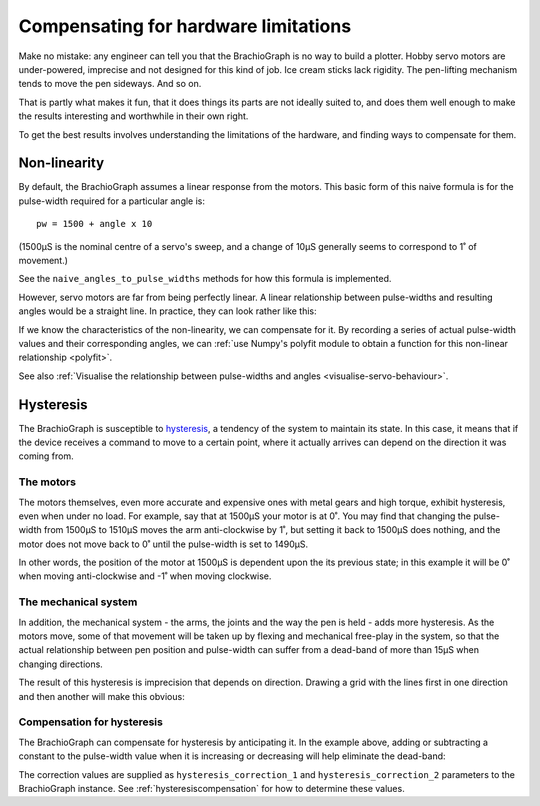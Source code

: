 Compensating for hardware limitations
======================================

Make no mistake: any engineer can tell you that the BrachioGraph is no way to build a plotter. Hobby servo motors are
under-powered, imprecise and not designed for this kind of job. Ice cream sticks lack rigidity. The pen-lifting
mechanism tends to move the pen sideways. And so on.

That is partly what makes it fun, that it does things its parts are not ideally suited to, and does them well enough
to make the results interesting and worthwhile in their own right.

To get the best results involves understanding the limitations of the hardware, and finding ways to compensate for them.


Non-linearity
-------------

By default, the BrachioGraph assumes a linear response from the motors. This basic form of this naive formula is for
the pulse-width required for a particular angle is::

    pw = 1500 + angle x 10

(1500µS is the nominal centre of a servo's sweep, and a change of 10µS generally seems to correspond to 1˚ of movement.)

See the ``naive_angles_to_pulse_widths`` methods for how this formula is implemented.

However, servo motors are far from being perfectly linear. A linear relationship between pulse-widths and resulting
angles would be a straight line. In practice, they can look rather like this:

.. image:: /images/pw-angles.png
   :alt: 'Pulse-widths to angles'
   :class: 'main-visual'

If we know the characteristics of the non-linearity, we can compensate for it. By recording a series of actual
pulse-width values and their corresponding angles, we can :ref:`use Numpy's polyfit module to obtain a function for
this non-linear relationship <polyfit>`.

See also :ref:`Visualise the relationship between pulse-widths and angles <visualise-servo-behaviour>`.


.. _about-hysteresis:

Hysteresis
----------

The BrachioGraph is susceptible to `hysteresis <https://en.wikipedia.org/wiki/Hysteresis>`_, a tendency of the system
to maintain its state. In this case, it means that if the device receives a command to move to a certain point, where
it actually arrives can depend on the direction it was coming from.


The motors
~~~~~~~~~~

The motors themselves, even more accurate and expensive ones with metal gears and high torque, exhibit hysteresis, even
when under no load. For example, say that at 1500µS your motor is at 0˚. You may find that changing the pulse-width
from 1500µS to 1510µS moves the arm anti-clockwise by 1˚, but setting it back to 1500µS does nothing, and the motor
does not move back to 0˚ until the pulse-width is set to 1490µS.

In other words, the position of the motor at 1500µS is dependent upon the its previous state; in this example it will
be 0˚ when moving anti-clockwise and -1˚ when moving clockwise.


The mechanical system
~~~~~~~~~~~~~~~~~~~~~~~~~~~~~~

In addition, the mechanical system - the arms, the joints and the way the pen is held - adds more hysteresis. As the
motors move, some of that movement will be taken up by flexing and mechanical free-play in the system, so that the
actual relationship between pen position and pulse-width can suffer from a dead-band of more than 15µS when changing
directions.

The result of this hysteresis is imprecision that depends on direction. Drawing a grid with the lines first in one
direction and then another will make this obvious:

.. image:: /images/hysteresis.jpg
   :alt: 'The effect of hysteresis'
   :class: 'main-visual'


Compensation for hysteresis
~~~~~~~~~~~~~~~~~~~~~~~~~~~~~~

The BrachioGraph can compensate for hysteresis by anticipating it. In the example above, adding or subtracting a
constant to the pulse-width value when it is increasing or decreasing will help eliminate the dead-band:

.. image:: /images/hysteresis-correction.jpg
   :alt: 'Hysteresis corrected'
   :class: 'main-visual'

The correction values are supplied as ``hysteresis_correction_1`` and ``hysteresis_correction_2`` parameters to the
BrachioGraph instance. See :ref:`hysteresiscompensation` for how to determine these values.
